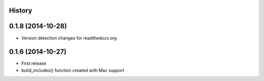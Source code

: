 .. :changelog:

History
-------

0.1.8 (2014-10-28)
------------------
* Version detection changes for readthedocs.org

0.1.6 (2014-10-27)
------------------

* First release
* build_includes() function created with Mac support